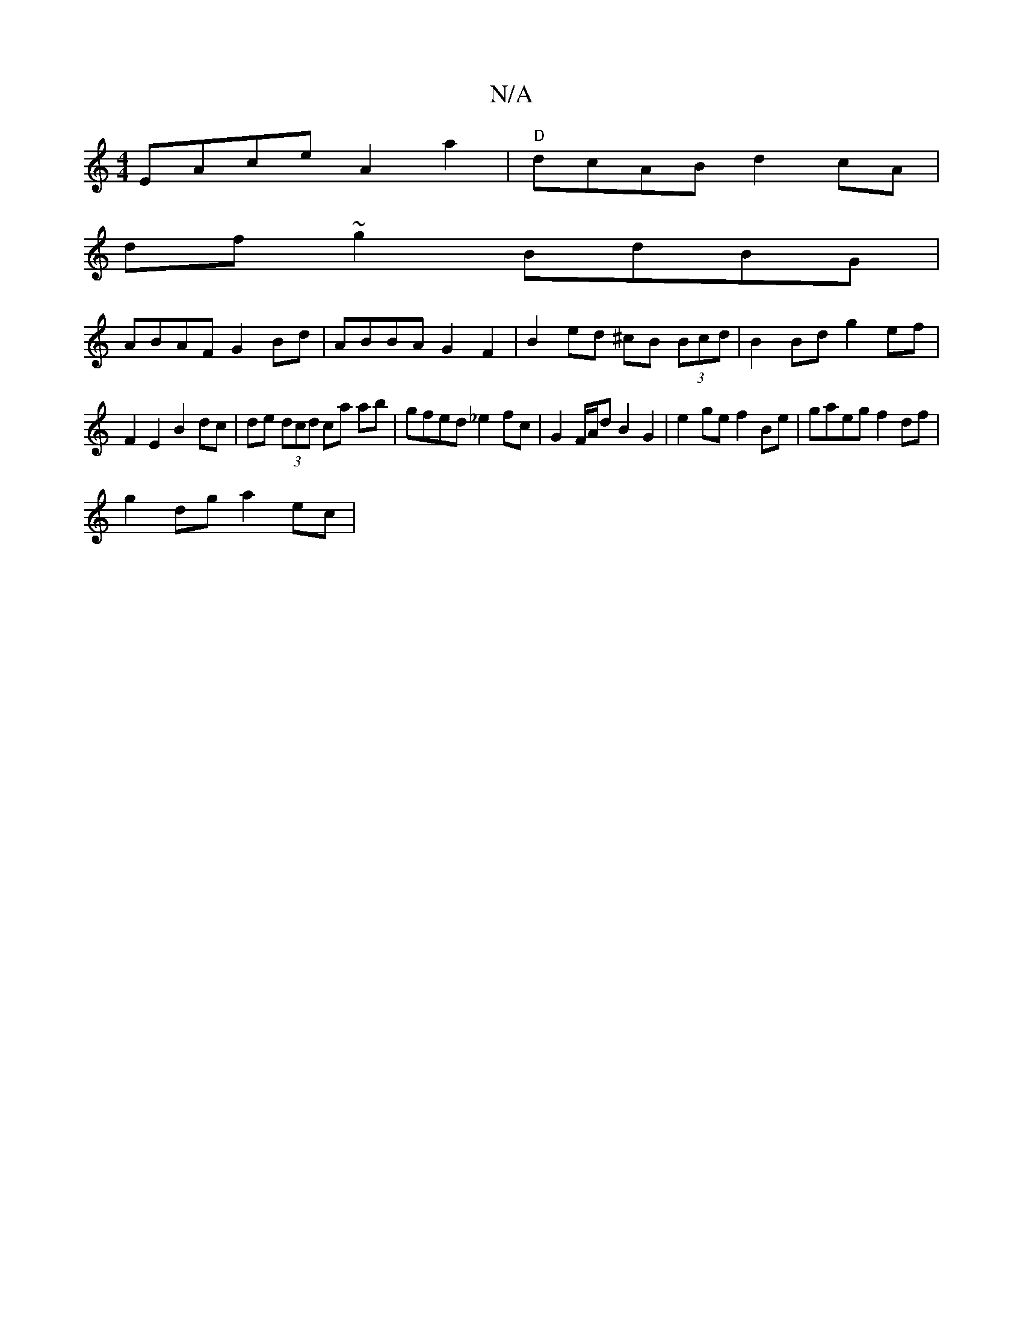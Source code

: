 X:1
T:N/A
M:4/4
R:N/A
K:Cmajor
EAce A2 a2 | "D"dcAB d2cA |
df~g2 BdBG |
ABAF G2 Bd | ABBA G2 F2 | B2ed ^cB (3Bcd | B2 Bd g2 ef |
F2 E2 B2 dc | de (3dcd ca ab | gfed _e2 fc | G2 F/A/d B2 G2 | e2 ge f2 Be| gaeg f2 df |
g2 dg a2 ec | 